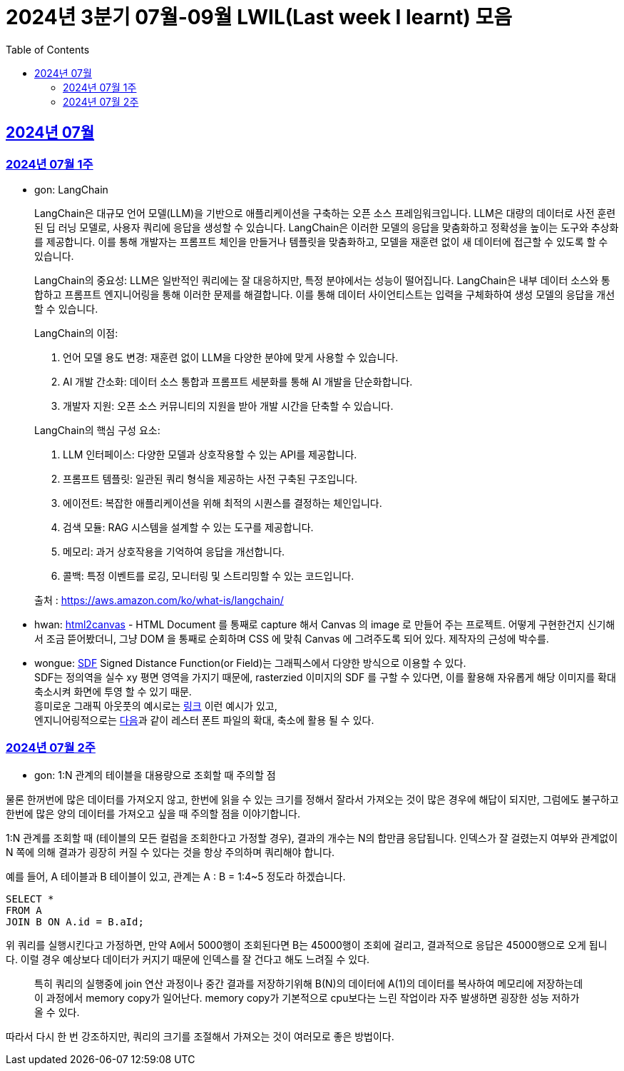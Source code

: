= 2024년 3분기 07월-09월 LWIL(Last week I learnt) 모음
// Metadata:
:description: Last Week I Learnt
:keywords: study, til, lwil
// Settings:
:doctype: book
:toc: left
:toclevels: 4
:sectlinks:
:icons: font

[[section-202407]]
== 2024년 07월

[[section-202407-W1]]
=== 2024년 07월 1주
- gon: LangChain

+
LangChain은 대규모 언어 모델(LLM)을 기반으로 애플리케이션을 구축하는 오픈 소스 프레임워크입니다. LLM은 대량의 데이터로 사전 훈련된 딥 러닝 모델로, 사용자 쿼리에 응답을 생성할 수 있습니다. LangChain은 이러한 모델의 응답을 맞춤화하고 정확성을 높이는 도구와 추상화를 제공합니다. 이를 통해 개발자는 프롬프트 체인을 만들거나 템플릿을 맞춤화하고, 모델을 재훈련 없이 새 데이터에 접근할 수 있도록 할 수 있습니다.

+
LangChain의 중요성:
LLM은 일반적인 쿼리에는 잘 대응하지만, 특정 분야에서는 성능이 떨어집니다. LangChain은 내부 데이터 소스와 통합하고 프롬프트 엔지니어링을 통해 이러한 문제를 해결합니다. 이를 통해 데이터 사이언티스트는 입력을 구체화하여 생성 모델의 응답을 개선할 수 있습니다.

+
--
LangChain의 이점:

. 언어 모델 용도 변경: 재훈련 없이 LLM을 다양한 분야에 맞게 사용할 수 있습니다.
. AI 개발 간소화: 데이터 소스 통합과 프롬프트 세분화를 통해 AI 개발을 단순화합니다.
. 개발자 지원: 오픈 소스 커뮤니티의 지원을 받아 개발 시간을 단축할 수 있습니다.
--

+
--
LangChain의 핵심 구성 요소:

. LLM 인터페이스: 다양한 모델과 상호작용할 수 있는 API를 제공합니다.
. 프롬프트 템플릿: 일관된 쿼리 형식을 제공하는 사전 구축된 구조입니다.
. 에이전트: 복잡한 애플리케이션을 위해 최적의 시퀀스를 결정하는 체인입니다.
. 검색 모듈: RAG 시스템을 설계할 수 있는 도구를 제공합니다.
. 메모리: 과거 상호작용을 기억하여 응답을 개선합니다.
. 콜백: 특정 이벤트를 로깅, 모니터링 및 스트리밍할 수 있는 코드입니다.
--

+
출처 : https://aws.amazon.com/ko/what-is/langchain/

- hwan: link:https://html2canvas.hertzen.com/[html2canvas] - HTML Document 를 통째로 capture 해서 Canvas 의 image 로 만들어 주는 프로젝트. 어떻게 구현한건지 신기해서 조금 뜯어봤더니, 그냥 DOM 을 통째로 순회하며 CSS 에 맞춰 Canvas 에 그려주도록 되어 있다. 제작자의 근성에 박수를.

- wongue: link:https://en.wikipedia.org/wiki/Signed_distance_function[SDF] Signed Distance Function(or Field)는 그래픽스에서 다양한 방식으로 이용할 수 있다. +
SDF는 정의역을 실수 xy 평면 영역을 가지기 때문에, rasterzied 이미지의 SDF 를 구할 수 있다면, 이를 활용해 자유롭게 해당 이미지를 확대 축소시켜 화면에 투영 할 수 있기 때문. + 
흥미로운 그래픽 아웃풋의 예시로는 link:https://tympanus.net/codrops/2024/06/12/shape-lens-blur-effect-with-sdfs-and-webgl/[링크] 이런 예시가 있고, +
엔지니어링적으로는 link:https://www.redblobgames.com/x/2403-distance-field-fonts/[다음]과 같이 레스터 폰트 파일의 확대, 축소에 활용 될 수 있다.

[[section-202407-W2]]
=== 2024년 07월 2주
- gon: 1:N 관계의 테이블을 대용량으로 조회할 때 주의할 점

물론 한꺼번에 많은 데이터를 가져오지 않고, 한번에 읽을 수 있는 크기를 정해서 잘라서 가져오는 것이 많은 경우에 해답이 되지만, 
그럼에도 불구하고 한번에 많은 양의 데이터를 가져오고 싶을 때 주의할 점을 이야기합니다.

1:N 관계를 조회할 때 (테이블의 모든 컬럼을 조회한다고 가정할 경우), 결과의 개수는 N의 합만큼 응답됩니다. 
인덱스가 잘 걸렸는지 여부와 관계없이 N 쪽에 의해 결과가 굉장히 커질 수 있다는 것을 항상 주의하며 쿼리해야 합니다.

예를 들어, A 테이블과 B 테이블이 있고, 관계는 A : B = 1:4~5 정도라 하겠습니다.

```sql
SELECT *
FROM A
JOIN B ON A.id = B.aId;
```

위 쿼리를 실행시킨다고 가정하면, 만약 A에서 5000행이 조회된다면 B는 45000행이 조회에 걸리고, 
결과적으로 응답은 45000행으로 오게 됩니다. 이럴 경우 예상보다 데이터가 커지기 때문에 인덱스를 잘 건다고 해도 느려질 수 있다. 

> 특히 쿼리의 실행중에 join 연산 과정이나 중간 결과를 저장하기위해 B(N)의 데이터에 A(1)의 데이터를 복사하여 메모리에 저장하는데 이 과정에서 memory copy가 일어난다.
> memory copy가 기본적으로 cpu보다는 느린 작업이라 자주 발생하면 굉장한 성능 저하가 올 수 있다.

따라서 다시 한 번 강조하지만, 쿼리의 크기를 조절해서 가져오는 것이 여러모로 좋은 방법이다.
